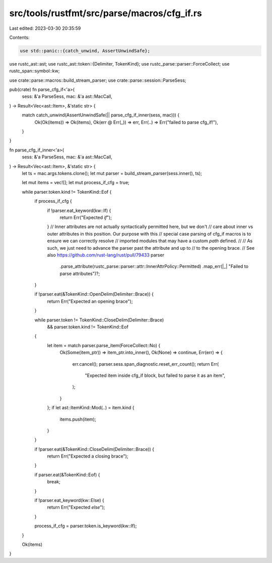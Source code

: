 src/tools/rustfmt/src/parse/macros/cfg_if.rs
============================================

Last edited: 2023-03-30 20:35:59

Contents:

.. code-block:: rs

    use std::panic::{catch_unwind, AssertUnwindSafe};

use rustc_ast::ast;
use rustc_ast::token::{Delimiter, TokenKind};
use rustc_parse::parser::ForceCollect;
use rustc_span::symbol::kw;

use crate::parse::macros::build_stream_parser;
use crate::parse::session::ParseSess;

pub(crate) fn parse_cfg_if<'a>(
    sess: &'a ParseSess,
    mac: &'a ast::MacCall,
) -> Result<Vec<ast::Item>, &'static str> {
    match catch_unwind(AssertUnwindSafe(|| parse_cfg_if_inner(sess, mac))) {
        Ok(Ok(items)) => Ok(items),
        Ok(err @ Err(_)) => err,
        Err(..) => Err("failed to parse cfg_if!"),
    }
}

fn parse_cfg_if_inner<'a>(
    sess: &'a ParseSess,
    mac: &'a ast::MacCall,
) -> Result<Vec<ast::Item>, &'static str> {
    let ts = mac.args.tokens.clone();
    let mut parser = build_stream_parser(sess.inner(), ts);

    let mut items = vec![];
    let mut process_if_cfg = true;

    while parser.token.kind != TokenKind::Eof {
        if process_if_cfg {
            if !parser.eat_keyword(kw::If) {
                return Err("Expected `if`");
            }
            // Inner attributes are not actually syntactically permitted here, but we don't
            // care about inner vs outer attributes in this position. Our purpose with this
            // special case parsing of cfg_if macros is to ensure we can correctly resolve
            // imported modules that may have a custom `path` defined.
            //
            // As such, we just need to advance the parser past the attribute and up to
            // to the opening brace.
            // See also https://github.com/rust-lang/rust/pull/79433
            parser
                .parse_attribute(rustc_parse::parser::attr::InnerAttrPolicy::Permitted)
                .map_err(|_| "Failed to parse attributes")?;
        }

        if !parser.eat(&TokenKind::OpenDelim(Delimiter::Brace)) {
            return Err("Expected an opening brace");
        }

        while parser.token != TokenKind::CloseDelim(Delimiter::Brace)
            && parser.token.kind != TokenKind::Eof
        {
            let item = match parser.parse_item(ForceCollect::No) {
                Ok(Some(item_ptr)) => item_ptr.into_inner(),
                Ok(None) => continue,
                Err(err) => {
                    err.cancel();
                    parser.sess.span_diagnostic.reset_err_count();
                    return Err(
                        "Expected item inside cfg_if block, but failed to parse it as an item",
                    );
                }
            };
            if let ast::ItemKind::Mod(..) = item.kind {
                items.push(item);
            }
        }

        if !parser.eat(&TokenKind::CloseDelim(Delimiter::Brace)) {
            return Err("Expected a closing brace");
        }

        if parser.eat(&TokenKind::Eof) {
            break;
        }

        if !parser.eat_keyword(kw::Else) {
            return Err("Expected `else`");
        }

        process_if_cfg = parser.token.is_keyword(kw::If);
    }

    Ok(items)
}


